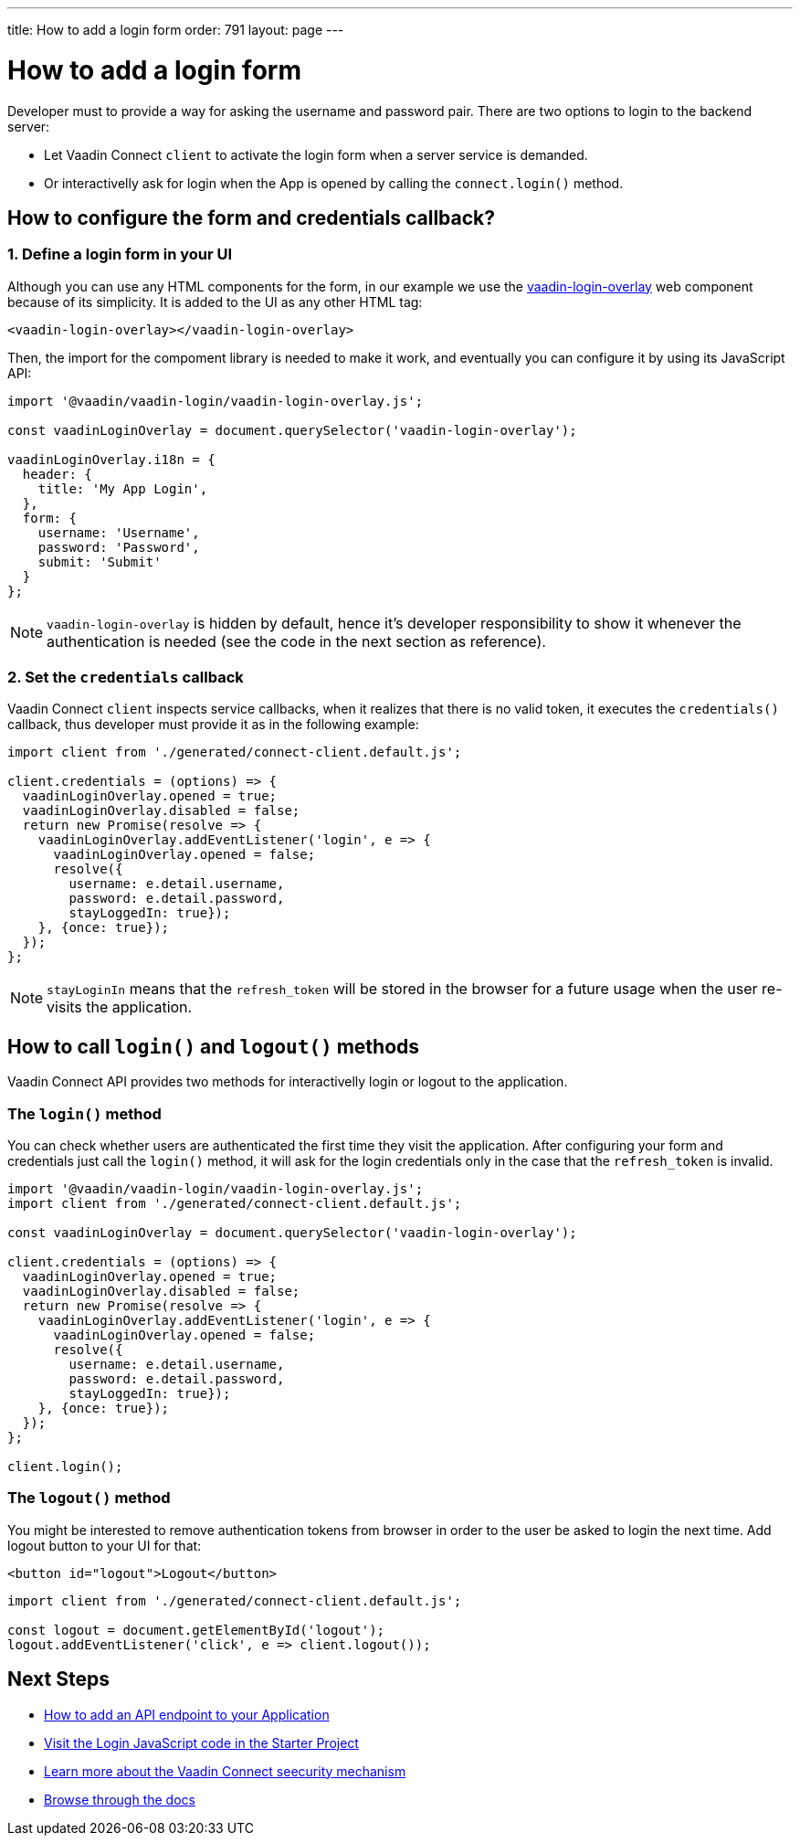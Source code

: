 ---
title: How to add a login form
order: 791
layout: page
---

= How to add a login form

Developer must to provide a way for asking the username and password pair. There are two options to login to the backend server:

- Let Vaadin Connect `client` to activate the login form when a server service is demanded.
- Or interactivelly ask for login when the App is opened by calling the `connect.login()` method.

== How to configure the form and credentials callback?

=== 1. Define a login form in your UI

Although you can use any HTML components for the form, in our example we use the https://github.com/vaadin/vaadin-login[vaadin-login-overlay] web component because of its simplicity. It is added to the UI as any other HTML tag:

[source,html]
----
<vaadin-login-overlay></vaadin-login-overlay>
----

Then, the import for the compoment library is needed to make it work, and eventually you can configure it by using its JavaScript API:

[source,javascript]
----

import '@vaadin/vaadin-login/vaadin-login-overlay.js';

const vaadinLoginOverlay = document.querySelector('vaadin-login-overlay');

vaadinLoginOverlay.i18n = {
  header: {
    title: 'My App Login',
  },
  form: {
    username: 'Username',
    password: 'Password',
    submit: 'Submit'
  }
};
----

[NOTE]
====
`vaadin-login-overlay` is hidden by default, hence it's developer responsibility to show it whenever the authentication is needed (see the code in the next section as reference).
====

=== 2. Set the `credentials` callback

Vaadin Connect `client` inspects service callbacks, when it realizes that there is no valid token, it executes the `credentials()` callback, thus developer must provide it as in the following example:


[source,javascript]
----

import client from './generated/connect-client.default.js';

client.credentials = (options) => {
  vaadinLoginOverlay.opened = true;
  vaadinLoginOverlay.disabled = false;
  return new Promise(resolve => {
    vaadinLoginOverlay.addEventListener('login', e => {
      vaadinLoginOverlay.opened = false;
      resolve({
        username: e.detail.username,
        password: e.detail.password,
        stayLoggedIn: true});
    }, {once: true});
  });
};
----


[NOTE]
====
`stayLoginIn` means that the `refresh_token` will be stored in the browser for a future usage when the user re-visits the application.
====

== How to call `login()` and `logout()` methods

Vaadin Connect API provides two methods for interactivelly login or logout to the application.


=== The `login()` method
You can check whether users are authenticated the first time they visit the application. After configuring your form and credentials just call the `login()` method, it will ask for the login credentials only in the case that the `refresh_token` is invalid.

[source,javascript]
----

import '@vaadin/vaadin-login/vaadin-login-overlay.js';
import client from './generated/connect-client.default.js';

const vaadinLoginOverlay = document.querySelector('vaadin-login-overlay');

client.credentials = (options) => {
  vaadinLoginOverlay.opened = true;
  vaadinLoginOverlay.disabled = false;
  return new Promise(resolve => {
    vaadinLoginOverlay.addEventListener('login', e => {
      vaadinLoginOverlay.opened = false;
      resolve({
        username: e.detail.username,
        password: e.detail.password,
        stayLoggedIn: true});
    }, {once: true});
  });
};

client.login();
----

=== The `logout()` method

You might be interested to remove authentication tokens from browser in order to the user be asked to login the next time. Add logout button to your UI for that:

[source,html]
----
<button id="logout">Logout</button>
----

[source,javascript]
----
import client from './generated/connect-client.default.js';

const logout = document.getElementById('logout');
logout.addEventListener('click', e => client.logout());
----

== Next Steps

- <<how-to-add-api-endpoint#,How to add an API endpoint to your Application>>
- https://github.com/vaadin/base-starter-connect/blob/master/frontend/login-controller.js[Visit the Login JavaScript code in the Starter Project]
- <<security#,Learn more about the Vaadin Connect seecurity mechanism>>
- <<README#,Browse through the docs>>
